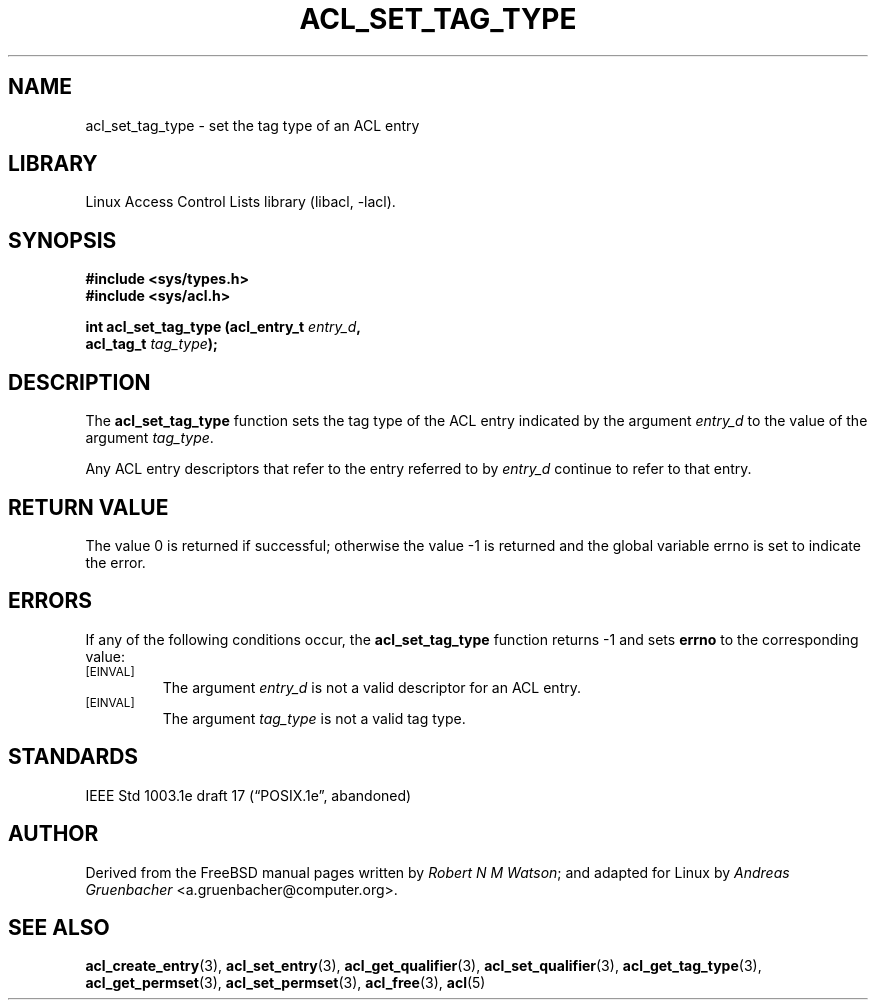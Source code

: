 .\" Access Control Lists manual pages
.\"
.\" (C) 2002 Andreas Gruenbacher, <a.gruenbacher@computer.org>
.\"
.\" THIS SOFTWARE IS PROVIDED BY THE AUTHOR AND CONTRIBUTORS ``AS IS'' AND
.\" ANY EXPRESS OR IMPLIED WARRANTIES, INCLUDING, BUT NOT LIMITED TO, THE
.\" IMPLIED WARRANTIES OF MERCHANTABILITY AND FITNESS FOR A PARTICULAR PURPOSE
.\" ARE DISCLAIMED.  IN NO EVENT SHALL THE AUTHOR OR CONTRIBUTORS BE LIABLE
.\" FOR ANY DIRECT, INDIRECT, INCIDENTAL, SPECIAL, EXEMPLARY, OR CONSEQUENTIAL
.\" DAMAGES (INCLUDING, BUT NOT LIMITED TO, PROCUREMENT OF SUBSTITUTE GOODS
.\" OR SERVICES; LOSS OF USE, DATA, OR PROFITS; OR BUSINESS INTERRUPTION)
.\" HOWEVER CAUSED AND ON ANY THEORY OF LIABILITY, WHETHER IN CONTRACT, STRICT
.\" LIABILITY, OR TORT (INCLUDING NEGLIGENCE OR OTHERWISE) ARISING IN ANY WAY
.\" OUT OF THE USE OF THIS SOFTWARE, EVEN IF ADVISED OF THE POSSIBILITY OF
.\" SUCH DAMAGE.
.\"
.TH ACL_SET_TAG_TYPE 3 "Linux ACL Library" "March 2002" "Access Control Lists"
.SH NAME
acl_set_tag_type \- set the tag type of an ACL entry
.SH LIBRARY
Linux Access Control Lists library (libacl, \-lacl).
.SH SYNOPSIS
.sp
.nf
.B #include <sys/types.h>
.B #include <sys/acl.h>
.sp
.B "int acl_set_tag_type (acl_entry_t \f2entry_d\f3, "
.B "                      acl_tag_t \f2tag_type\f3);"
.Op
.SH DESCRIPTION
The
.B acl_set_tag_type
function sets the tag type of the ACL entry indicated by the argument
.I entry_d
to the value of the argument
.IR tag_type .
.PP
Any ACL entry descriptors that refer to the entry referred to by
.I entry_d
continue to refer to that entry.
.SH RETURN VALUE
The value 0 is returned if successful; otherwise the value -1 is
returned and the global variable errno is set to indicate the error.
.SH ERRORS
If any of the following conditions occur, the
.B acl_set_tag_type
function returns -1 and sets
.B errno
to the corresponding value:
.TP
.SM
\%[EINVAL]
The argument
.I entry_d
is not a valid descriptor for an ACL entry.
.TP
.SM
\%[EINVAL]
The argument
.I tag_type
is not a valid tag type.
.SH STANDARDS
IEEE Std 1003.1e draft 17 (\(lqPOSIX.1e\(rq, abandoned)
.SH AUTHOR
Derived from the FreeBSD manual pages written by
.IR "Robert N M Watson" ;
and adapted for Linux by
.I "Andreas Gruenbacher"
<a.gruenbacher@computer.org>.
.SH SEE ALSO
.BR acl_create_entry (3),
.BR acl_set_entry (3),
.BR acl_get_qualifier (3),
.BR acl_set_qualifier (3),
.BR acl_get_tag_type (3),
.BR acl_get_permset (3),
.BR acl_set_permset (3),
.BR acl_free (3),
.BR acl (5)
